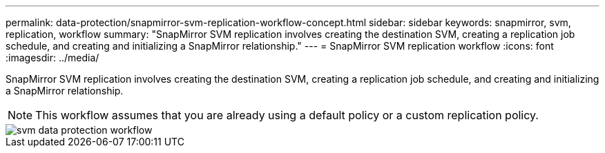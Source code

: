 ---
permalink: data-protection/snapmirror-svm-replication-workflow-concept.html
sidebar: sidebar
keywords: snapmirror, svm, replication, workflow
summary: "SnapMirror SVM replication involves creating the destination SVM, creating a replication job schedule, and creating and initializing a SnapMirror relationship."
---
= SnapMirror SVM replication workflow
:icons: font
:imagesdir: ../media/

[.lead]
SnapMirror SVM replication involves creating the destination SVM, creating a replication job schedule, and creating and initializing a SnapMirror relationship.

[NOTE]
====
This workflow assumes that you are already using a default policy or a custom replication policy.
====

image::../media/svm-data-protection-workflow.gif[]
